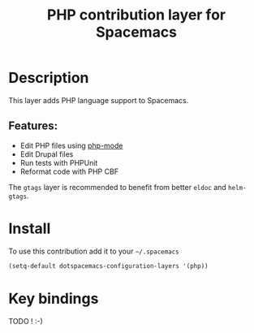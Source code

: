 #+TITLE: PHP contribution layer for Spacemacs
#+HTML_HEAD_EXTRA: <link rel="stylesheet" type="text/css" href="../../../css/readtheorg.css" />
 
[[file:img/php.png]]

* Table of Contents                                         :TOC_4_org:noexport:
 - [[Description][Description]]
   - [[Features:][Features:]]
 - [[Install][Install]]
 - [[Key bindings][Key bindings]]

* Description

This layer adds PHP language support to Spacemacs.

** Features:
- Edit PHP files using [[https://github.com/ejmr/php-mode][php-mode]]
- Edit Drupal files
- Run tests with PHPUnit
- Reformat code with PHP CBF

The =gtags= layer is recommended to benefit from better =eldoc= and
=helm-gtags=.

* Install

To use this contribution add it to your =~/.spacemacs=

#+BEGIN_SRC emacs-lisp
  (setq-default dotspacemacs-configuration-layers '(php))
#+END_SRC

* Key bindings

TODO ! :-)
